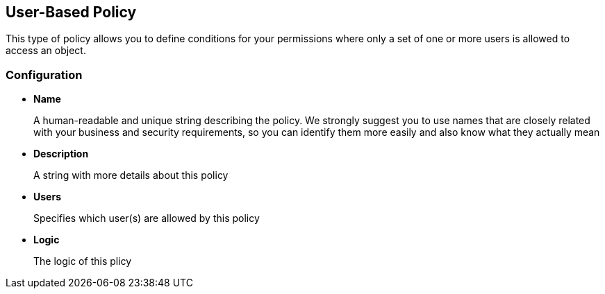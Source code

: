 == User-Based Policy

This type of policy allows you to define conditions for your permissions where only a set of one or more users is allowed
to access an object.

=== Configuration

* *Name*
+
A human-readable and unique string describing the policy. We strongly suggest you to use names that are closely related with your business and security requirements, so you
can identify them more easily and also know what they actually mean
+
* *Description*
+
A string with more details about this policy
+
* *Users*
+
Specifies which user(s) are allowed by this policy
+
* *Logic*
+
The logic of this plicy